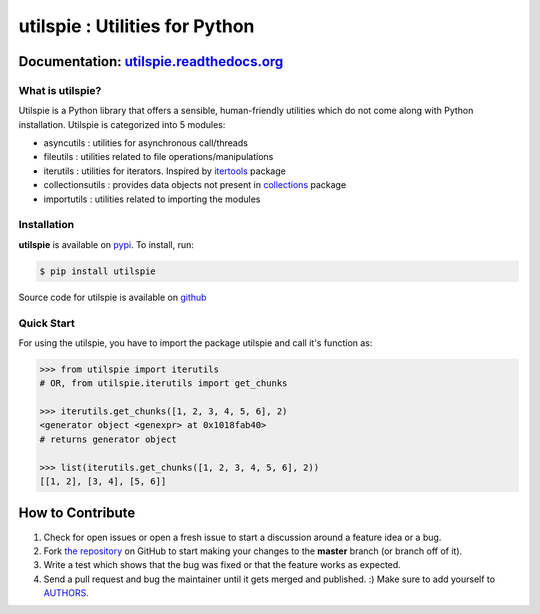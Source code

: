 utilspie : Utilities for Python
==============================

.. image:: https://img.shields.io/pypi/v/utilspie.svg
   :target: https://pypi.python.org/pypi/utilspie
   :alt: downloads

.. image:: https://travis-ci.org/moin18/utilspie.svg?branch=master
   :alt: build status
   :target: https://travis-ci.org/moin18/utilspie

.. image:: https://codecov.io/github/moin18/utilspie/coverage.svg?branch=master
   :target: https://codecov.io/github/moin18/utilspie
   :alt: codecov

.. image:: https://img.shields.io/badge/contributions-welcome-brightgreen.svg
   :target: https://github.com/moin18/utilspie/issues
   :alt: contributor-friendly

.. image:: https://img.shields.io/badge/docs-latest-brightgreen.svg
   :target: http://utilspie.readthedocs.io/en/latest
   :alt: documentation

Documentation: `utilspie.readthedocs.org <http://utilspie.readthedocs.io/en/latest/>`_
--------------------------------------------------------------------------------------

---------------------
What is **utilspie**?
---------------------
Utilspie is a Python library that offers a sensible, human-friendly utilities which do not come along with Python installation. Utilspie is categorized into 5 modules:

- asyncutils : utilities for asynchronous call/threads
- fileutils : utilities related to file operations/manipulations
- iterutils : utilities for iterators. Inspired by `itertools <https://docs.python.org/2/library/itertools.html>`_ package
- collectionsutils : provides data objects not present in `collections <https://docs.python.org/2/library/collections.html>`_ package
- importutils : utilities related to importing the modules

------------
Installation
------------
**utilspie** is available on `pypi <https://pypi.python.org/pypi/utilspie>`_. To install, run:

.. code-block:: bash

    $ pip install utilspie

Source code for utilspie is available on `github <https://github.com/moin18/utilspie>`_

-----------
Quick Start
-----------
For using the utilspie, you have to import the package utilspie and call it's function as:

.. code-block:: python

   >>> from utilspie import iterutils
   # OR, from utilspie.iterutils import get_chunks

   >>> iterutils.get_chunks([1, 2, 3, 4, 5, 6], 2)
   <generator object <genexpr> at 0x1018fab40>
   # returns generator object

   >>> list(iterutils.get_chunks([1, 2, 3, 4, 5, 6], 2))
   [[1, 2], [3, 4], [5, 6]]


How to Contribute
-----------------

#. Check for open issues or open a fresh issue to start a discussion around a feature idea or a bug.
#. Fork `the repository`_ on GitHub to start making your changes to the **master** branch (or branch off of it).
#. Write a test which shows that the bug was fixed or that the feature works as expected.
#. Send a pull request and bug the maintainer until it gets merged and published. :) Make sure to add yourself to AUTHORS_.

.. _`the repository`: http://github.com/moin18/utilspie
.. _AUTHORS: https://github.com/moin18/utilspie/blob/master/AUTHORS.rst
